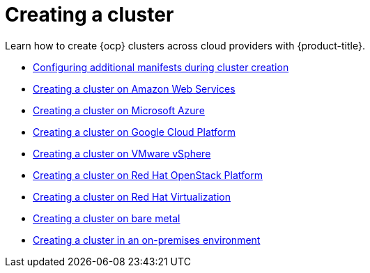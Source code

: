 [#creating-a-cluster]
= Creating a cluster 

Learn how to create {ocp} clusters across cloud providers with {product-title}.

* xref:../multicluster_engine/config_add_manifest_cluster.adoc#config-add-manifest-cluster-create[Configuring additional manifests during cluster creation]
* xref:../multicluster_engine/create_ocp_aws.adoc#creating-a-cluster-on-amazon-web-services[Creating a cluster on Amazon Web Services]
* xref:../multicluster_engine/create_azure.adoc#creating-a-cluster-on-microsoft-azure[Creating a cluster on Microsoft Azure]
* xref:../multicluster_engine/create_google.adoc#creating-a-cluster-on-google-cloud-platform[Creating a cluster on Google Cloud Platform]
* xref:../multicluster_engine/create_vm.adoc#creating-a-cluster-on-vmware-vsphere[Creating a cluster on VMware vSphere]
* xref:../multicluster_engine/create_openstack.adoc#creating-a-cluster-on-openstack[Creating a cluster on Red Hat OpenStack Platform]
* xref:../multicluster_engine/create_virtualization.adoc#creating-a-cluster-on-virtualization[Creating a cluster on Red Hat Virtualization]
* xref:../multicluster_engine/create_bare.adoc#creating-a-cluster-on-bare-metal[Creating a cluster on bare metal]
* xref:../multicluster_engine/create_cluster_on_prem.adoc#creating-a-cluster-on-premises[Creating a cluster in an on-premises environment]